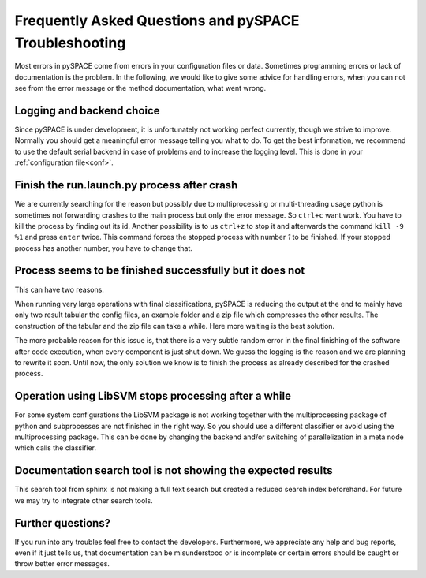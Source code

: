 Frequently Asked Questions and pySPACE Troubleshooting
======================================================

Most errors in pySPACE come from errors in your configuration files or data.
Sometimes programming errors or lack of documentation is the problem.
In the following, we would like to give some advice for handling errors,
when you can not see from the error message or the method documentation,
what went wrong.

Logging and backend choice
--------------------------

Since pySPACE is under development, it is unfortunately not working perfect
currently, though we strive to improve. Normally you should get a meaningful
error message telling you what to do.
To get the best information, we recommend to use the
default serial backend in case of
problems and to increase the logging level. This is done in your
:ref:`configuration file<conf>`.

Finish the run.launch.py process after crash
--------------------------------------------

We are currently searching for the reason
but possibly due to multiprocessing or multi-threading usage
python is sometimes not forwarding crashes to the main process
but only the error message.
So ``ctrl+c`` want work. You have to kill the process by finding out its id.
Another possibility is to us ``ctrl+z`` to stop it and afterwards the command
``kill -9 %1`` and press ``enter`` twice.
This command forces the stopped process with number *1* to be finished.
If your stopped process has another number, you have to change that.

Process seems to be finished successfully but it does not
---------------------------------------------------------

This can have two reasons.

When running very large operations with final classifications,
pySPACE is reducing the output at the end to mainly have only
two result tabular the config files, an example folder and
a zip file which compresses the other results.
The construction of the tabular and the zip file can take a while.
Here more waiting is the best solution.

The more probable reason for this issue is, that there is a very subtle random
error in the final finishing of the software after code execution,
when every component is just shut down.
We guess the logging is the reason and we are planning to rewrite it soon.
Until now, the only solution we know is to finish the process
as already described for the crashed process.

Operation using LibSVM stops processing after a while
-----------------------------------------------------

For some system configurations the LibSVM package
is not working together with the multiprocessing package of python
and subprocesses are not finished in the right way.
So you should use a different classifier or avoid using the multiprocessing
package.
This can be done by changing the backend and/or switching of parallelization
in a meta node which calls the classifier.

Documentation search tool is not showing the expected results
-------------------------------------------------------------

This search tool from sphinx is not making a full text search but
created a reduced search index beforehand.
For future we may try to integrate other search tools.

Further questions?
------------------

If you run into any troubles feel free to contact the developers.
Furthermore, we appreciate any help and bug reports, even if it just tells
us, that documentation can be misunderstood or is incomplete or
certain errors should be caught or throw better error messages.